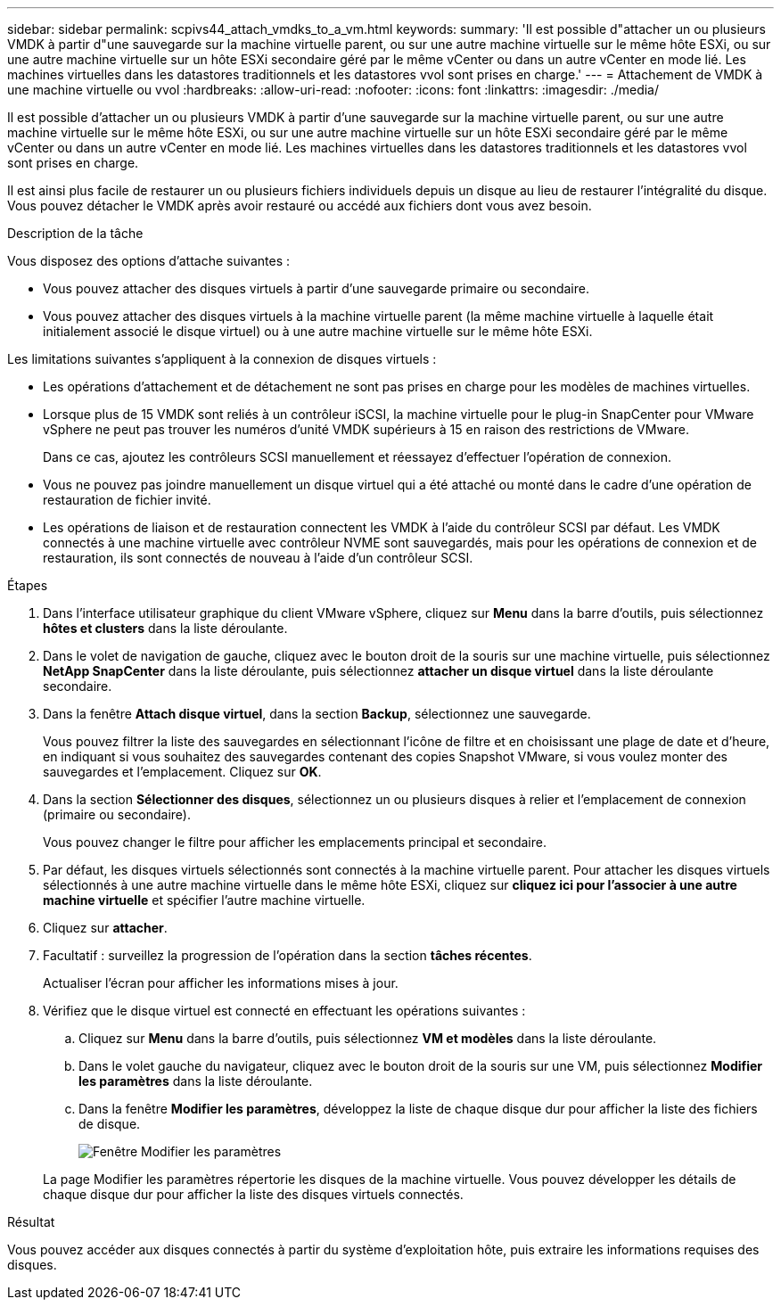 ---
sidebar: sidebar 
permalink: scpivs44_attach_vmdks_to_a_vm.html 
keywords:  
summary: 'Il est possible d"attacher un ou plusieurs VMDK à partir d"une sauvegarde sur la machine virtuelle parent, ou sur une autre machine virtuelle sur le même hôte ESXi, ou sur une autre machine virtuelle sur un hôte ESXi secondaire géré par le même vCenter ou dans un autre vCenter en mode lié. Les machines virtuelles dans les datastores traditionnels et les datastores vvol sont prises en charge.' 
---
= Attachement de VMDK à une machine virtuelle ou vvol
:hardbreaks:
:allow-uri-read: 
:nofooter: 
:icons: font
:linkattrs: 
:imagesdir: ./media/


[role="lead"]
Il est possible d'attacher un ou plusieurs VMDK à partir d'une sauvegarde sur la machine virtuelle parent, ou sur une autre machine virtuelle sur le même hôte ESXi, ou sur une autre machine virtuelle sur un hôte ESXi secondaire géré par le même vCenter ou dans un autre vCenter en mode lié. Les machines virtuelles dans les datastores traditionnels et les datastores vvol sont prises en charge.

Il est ainsi plus facile de restaurer un ou plusieurs fichiers individuels depuis un disque au lieu de restaurer l'intégralité du disque. Vous pouvez détacher le VMDK après avoir restauré ou accédé aux fichiers dont vous avez besoin.

.Description de la tâche
Vous disposez des options d'attache suivantes :

* Vous pouvez attacher des disques virtuels à partir d'une sauvegarde primaire ou secondaire.
* Vous pouvez attacher des disques virtuels à la machine virtuelle parent (la même machine virtuelle à laquelle était initialement associé le disque virtuel) ou à une autre machine virtuelle sur le même hôte ESXi.


Les limitations suivantes s'appliquent à la connexion de disques virtuels :

* Les opérations d'attachement et de détachement ne sont pas prises en charge pour les modèles de machines virtuelles.
* Lorsque plus de 15 VMDK sont reliés à un contrôleur iSCSI, la machine virtuelle pour le plug-in SnapCenter pour VMware vSphere ne peut pas trouver les numéros d'unité VMDK supérieurs à 15 en raison des restrictions de VMware.
+
Dans ce cas, ajoutez les contrôleurs SCSI manuellement et réessayez d'effectuer l'opération de connexion.

* Vous ne pouvez pas joindre manuellement un disque virtuel qui a été attaché ou monté dans le cadre d'une opération de restauration de fichier invité.
* Les opérations de liaison et de restauration connectent les VMDK à l'aide du contrôleur SCSI par défaut. Les VMDK connectés à une machine virtuelle avec contrôleur NVME sont sauvegardés, mais pour les opérations de connexion et de restauration, ils sont connectés de nouveau à l'aide d'un contrôleur SCSI.


.Étapes
. Dans l'interface utilisateur graphique du client VMware vSphere, cliquez sur *Menu* dans la barre d'outils, puis sélectionnez *hôtes et clusters* dans la liste déroulante.
. Dans le volet de navigation de gauche, cliquez avec le bouton droit de la souris sur une machine virtuelle, puis sélectionnez *NetApp SnapCenter* dans la liste déroulante, puis sélectionnez *attacher un disque virtuel* dans la liste déroulante secondaire.
. Dans la fenêtre *Attach disque virtuel*, dans la section *Backup*, sélectionnez une sauvegarde.
+
Vous pouvez filtrer la liste des sauvegardes en sélectionnant l'icône de filtre et en choisissant une plage de date et d'heure, en indiquant si vous souhaitez des sauvegardes contenant des copies Snapshot VMware, si vous voulez monter des sauvegardes et l'emplacement. Cliquez sur *OK*.

. Dans la section *Sélectionner des disques*, sélectionnez un ou plusieurs disques à relier et l'emplacement de connexion (primaire ou secondaire).
+
Vous pouvez changer le filtre pour afficher les emplacements principal et secondaire.

. Par défaut, les disques virtuels sélectionnés sont connectés à la machine virtuelle parent. Pour attacher les disques virtuels sélectionnés à une autre machine virtuelle dans le même hôte ESXi, cliquez sur *cliquez ici pour l'associer à une autre machine virtuelle* et spécifier l'autre machine virtuelle.
. Cliquez sur *attacher*.
. Facultatif : surveillez la progression de l'opération dans la section *tâches récentes*.
+
Actualiser l'écran pour afficher les informations mises à jour.

. Vérifiez que le disque virtuel est connecté en effectuant les opérations suivantes :
+
.. Cliquez sur *Menu* dans la barre d'outils, puis sélectionnez *VM et modèles* dans la liste déroulante.
.. Dans le volet gauche du navigateur, cliquez avec le bouton droit de la souris sur une VM, puis sélectionnez *Modifier les paramètres* dans la liste déroulante.
.. Dans la fenêtre *Modifier les paramètres*, développez la liste de chaque disque dur pour afficher la liste des fichiers de disque.
+
image:scpivs44_image23.png["Fenêtre Modifier les paramètres"]

+
La page Modifier les paramètres répertorie les disques de la machine virtuelle. Vous pouvez développer les détails de chaque disque dur pour afficher la liste des disques virtuels connectés.





.Résultat
Vous pouvez accéder aux disques connectés à partir du système d'exploitation hôte, puis extraire les informations requises des disques.
